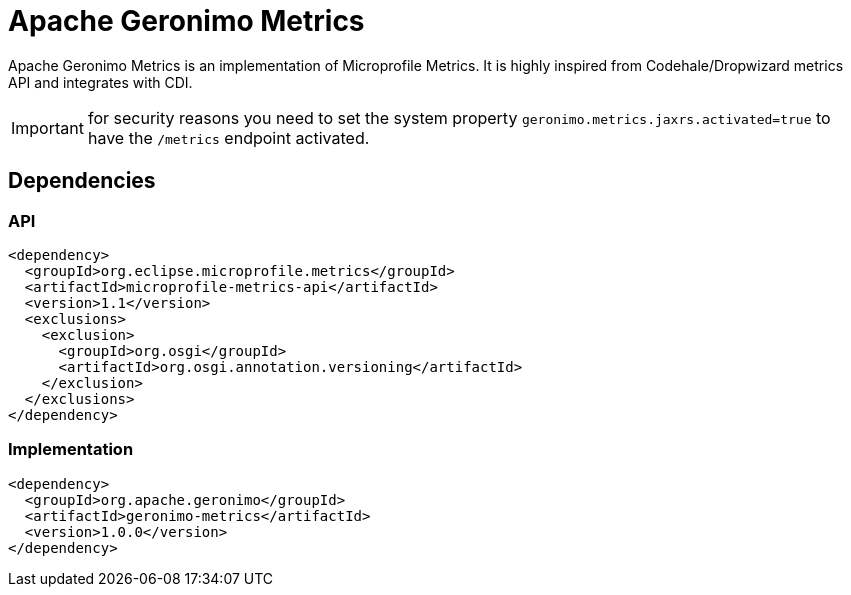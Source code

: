 = Apache Geronimo Metrics
:jbake-date: 2018-07-24
:icons: font

Apache Geronimo Metrics is an implementation of Microprofile Metrics.
It is highly inspired from Codehale/Dropwizard metrics API and integrates with CDI.

IMPORTANT: for security reasons you need to set the system property `geronimo.metrics.jaxrs.activated=true` to
have the `/metrics` endpoint activated.

== Dependencies

=== API

[source,xml]
----
<dependency>
  <groupId>org.eclipse.microprofile.metrics</groupId>
  <artifactId>microprofile-metrics-api</artifactId>
  <version>1.1</version>
  <exclusions>
    <exclusion>
      <groupId>org.osgi</groupId>
      <artifactId>org.osgi.annotation.versioning</artifactId>
    </exclusion>
  </exclusions>
</dependency>
----

=== Implementation

[source,xml]
----
<dependency>
  <groupId>org.apache.geronimo</groupId>
  <artifactId>geronimo-metrics</artifactId>
  <version>1.0.0</version>
</dependency>
----
